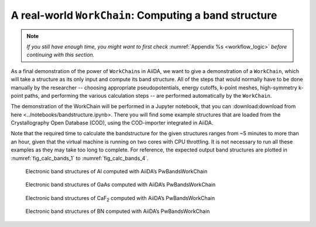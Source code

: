 .. _bands:

A real-world ``WorkChain``: Computing a band structure
======================================================

.. note:: *If you still have enough time, you might want to first check*
          :numref:`Appendix %s <workflow_logic>` *before continuing with this section.*

As a final demonstration of the power of ``WorkChain``\ s in AiiDA, we want to
give a demonstration of a ``WorkChain``, which will take a structure as its
only input and compute its band structure. All of the steps that would
normally have to be done manually by the researcher -- choosing appropriate
pseudopotentials, energy cutoffs, k-point meshes, high-symmetry k-point paths,
and performing the various calculation steps -- are performed automatically by
the ``WorkChain``.

The demonstration of the WorkChain will be performed in a Jupyter notebook, 
that you can :download:download from here <../notebooks/bandstructure.ipynb>.
There you will find some example structures that are loaded from the
Crystallography Open Database (COD), using the COD-importer integrated in
AiiDA.

Note that the required time to calculate the bandstructure for the given
structures ranges from ~5 minutes to more than an hour, given that the virtual
machine is running on two cores with CPU throttling. It is not necessary to
run all these examples as they may take too long to complete. For reference,
the expected output band structures are plotted in :numref:`fig_calc_bands_1`
to :numref:`fig_calc_bands_4`.

.. _fig_calc_bands_1:
.. figure:: include/images/bandstructures/Al_bands.png
   :width: 100%

   Electronic band structures of Al computed with AiiDA’s PwBandsWorkChain

.. _fig_calc_bands_2:
.. figure:: include/images/bandstructures/GaAs_bands.png
   :width: 100%

   Electronic band structures of GaAs computed with AiiDA’s PwBandsWorkChain

.. _fig_calc_bands_3:
.. figure:: include/images/bandstructures/CaF2_bands.png
   :width: 100%

   Electronic band structures of CaF\ :sub:`2` computed with AiiDA’s PwBandsWorkChain

.. _fig_calc_bands_4:
.. figure:: include/images/bandstructures/hBN_bands.png
   :width: 100%

   Electronic band structures of BN computed with AiiDA’s PwBandsWorkChain
